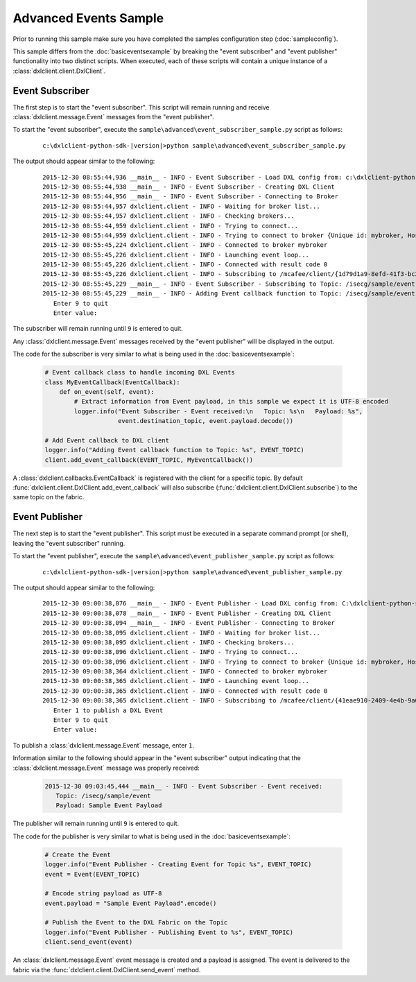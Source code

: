 Advanced Events Sample
======================

Prior to running this sample make sure you have completed the samples configuration step (:doc:`sampleconfig`).

This sample differs from the :doc:`basiceventsexample` by breaking the "event subscriber" and "event publisher"
functionality into two distinct scripts. When executed, each of these scripts will contain a unique instance of
a :class:`dxlclient.client.DxlClient`.

Event Subscriber
****************

The first step is to start the "event subscriber". This script will remain running and receive
:class:`dxlclient.message.Event` messages from the "event publisher".

To start the "event subscriber", execute the ``sample\advanced\event_subscriber_sample.py`` script as follows:

    .. parsed-literal::

        c:\\dxlclient-python-sdk-\ |version|\>python sample\\advanced\\event_subscriber_sample.py

The output should appear similar to the following:

    .. parsed-literal::

        2015-12-30 08:55:44,936 __main__ - INFO - Event Subscriber - Load DXL config from: c:\\dxlclient-python-sdk-\ |version|\\sample/dxlclient.config
        2015-12-30 08:55:44,938 __main__ - INFO - Event Subscriber - Creating DXL Client
        2015-12-30 08:55:44,956 __main__ - INFO - Event Subscriber - Connecting to Broker
        2015-12-30 08:55:44,957 dxlclient.client - INFO - Waiting for broker list...
        2015-12-30 08:55:44,957 dxlclient.client - INFO - Checking brokers...
        2015-12-30 08:55:44,959 dxlclient.client - INFO - Trying to connect...
        2015-12-30 08:55:44,959 dxlclient.client - INFO - Trying to connect to broker {Unique id: mybroker, Host name: mybroker.mcafee.com, IP address: 10.84.221.144, Port: 8883}...
        2015-12-30 08:55:45,224 dxlclient.client - INFO - Connected to broker mybroker
        2015-12-30 08:55:45,226 dxlclient.client - INFO - Launching event loop...
        2015-12-30 08:55:45,226 dxlclient.client - INFO - Connected with result code 0
        2015-12-30 08:55:45,226 dxlclient.client - INFO - Subscribing to /mcafee/client/{1d79d1a9-8efd-41f3-bc2a-bea5a34b9faa}
        2015-12-30 08:55:45,229 __main__ - INFO - Event Subscriber - Subscribing to Topic: /isecg/sample/event
        2015-12-30 08:55:45,229 __main__ - INFO - Adding Event callback function to Topic: /isecg/sample/event
           Enter 9 to quit
           Enter value:

The subscriber will remain running until ``9`` is entered to quit.

Any :class:`dxlclient.message.Event` messages received by the "event publisher" will be displayed in the output.

The code for the subscriber is very similar to what is being used in the :doc:`basiceventsexample`:

    .. code-block:: python

        # Event callback class to handle incoming DXL Events
        class MyEventCallback(EventCallback):
            def on_event(self, event):
                # Extract information from Event payload, in this sample we expect it is UTF-8 encoded
                logger.info("Event Subscriber - Event received:\n   Topic: %s\n   Payload: %s",
                            event.destination_topic, event.payload.decode())

        # Add Event callback to DXL client
        logger.info("Adding Event callback function to Topic: %s", EVENT_TOPIC)
        client.add_event_callback(EVENT_TOPIC, MyEventCallback())

A :class:`dxlclient.callbacks.EventCallback` is registered with the client for a specific topic. By default
:func:`dxlclient.client.DxlClient.add_event_callback` will also subscribe
(:func:`dxlclient.client.DxlClient.subscribe`) to the same topic on the fabric.

Event Publisher
***************

The next step is to start the "event publisher". This script must be executed in a separate command prompt (or shell),
leaving the "event subscriber" running.

To start the "event publisher", execute the ``sample\advanced\event_publisher_sample.py`` script as follows:

    .. parsed-literal::

        c:\\dxlclient-python-sdk-\ |version|\>python sample\\advanced\\event_publisher_sample.py

The output should appear similar to the following:

    .. parsed-literal::

        2015-12-30 09:00:38,076 __main__ - INFO - Event Publisher - Load DXL config from: C:\\dxlclient-python-sdk-\ |version|\\sample/dxlclient.config
        2015-12-30 09:00:38,078 __main__ - INFO - Event Publisher - Creating DXL Client
        2015-12-30 09:00:38,094 __main__ - INFO - Event Publisher - Connecting to Broker
        2015-12-30 09:00:38,095 dxlclient.client - INFO - Waiting for broker list...
        2015-12-30 09:00:38,095 dxlclient.client - INFO - Checking brokers...
        2015-12-30 09:00:38,096 dxlclient.client - INFO - Trying to connect...
        2015-12-30 09:00:38,096 dxlclient.client - INFO - Trying to connect to broker {Unique id: mybroker, Host name: mybroker.mcafee.com, IP address: 10.84.221.144, Port: 8883}...
        2015-12-30 09:00:38,364 dxlclient.client - INFO - Connected to broker mybroker
        2015-12-30 09:00:38,365 dxlclient.client - INFO - Launching event loop...
        2015-12-30 09:00:38,365 dxlclient.client - INFO - Connected with result code 0
        2015-12-30 09:00:38,365 dxlclient.client - INFO - Subscribing to /mcafee/client/{41eae910-2409-4e4b-9a0f-94b54290a2cf}
           Enter 1 to publish a DXL Event
           Enter 9 to quit
           Enter value:

To publish a :class:`dxlclient.message.Event` message, enter ``1``.

Information similar to the following should appear in the "event subscriber" output indicating that the
:class:`dxlclient.message.Event` message was properly received:

    .. code-block:: python

        2015-12-30 09:03:45,444 __main__ - INFO - Event Subscriber - Event received:
           Topic: /isecg/sample/event
           Payload: Sample Event Payload

The publisher will remain running until ``9`` is entered to quit.

The code for the publisher is very similar to what is being used in the :doc:`basiceventsexample`:

    .. code-block:: python

        # Create the Event
        logger.info("Event Publisher - Creating Event for Topic %s", EVENT_TOPIC)
        event = Event(EVENT_TOPIC)

        # Encode string payload as UTF-8
        event.payload = "Sample Event Payload".encode()

        # Publish the Event to the DXL Fabric on the Topic
        logger.info("Event Publisher - Publishing Event to %s", EVENT_TOPIC)
        client.send_event(event)

An :class:`dxlclient.message.Event` event message is created and a payload is assigned. The event
is delivered to the fabric via the :func:`dxlclient.client.DxlClient.send_event` method.

